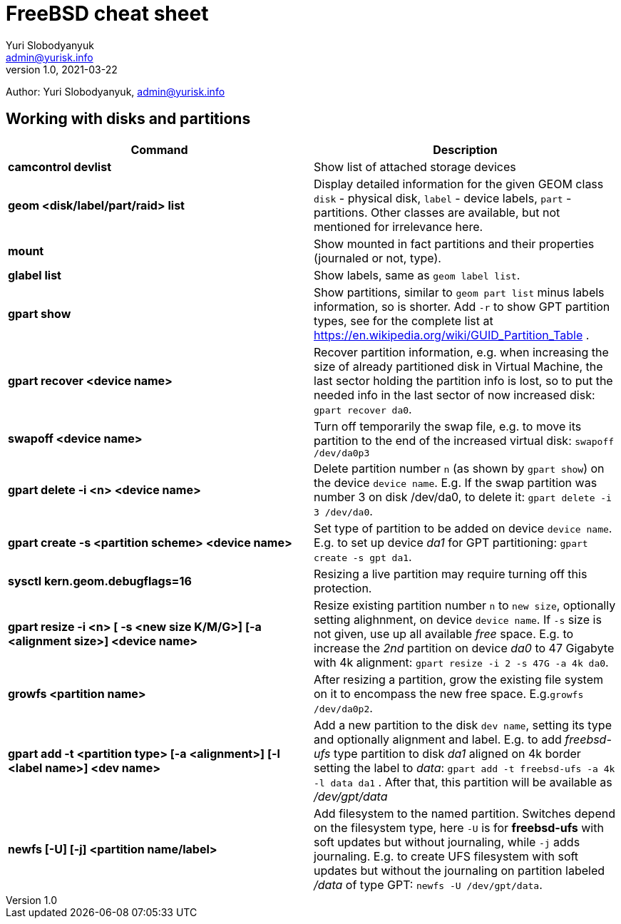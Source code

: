 = FreeBSD cheat sheet
Yuri Slobodyanyuk <admin@yurisk.info>
v1.0, 2021-03-22
:homepage: https://yurisk.info

Author: Yuri Slobodyanyuk, admin@yurisk.info


== Working with disks and partitions

[cols=2, options="header"]
|===
|Command
|Description


|*camcontrol devlist*
|Show list of attached storage devices

|*geom <disk/label/part/raid> list*
|Display detailed information for the given GEOM class `disk` - physical disk, `label` - device labels, `part` - partitions. Other classes are available, but not mentioned for irrelevance here.

|*mount*
|Show mounted in fact partitions and their properties (journaled or not, type).

|*glabel list*
|Show labels, same as `geom label list`.

|*gpart show*
|Show partitions, similar to `geom part list` minus labels information, so is shorter. Add `-r` to show GPT partition types, see for the complete list at https://en.wikipedia.org/wiki/GUID_Partition_Table .


|*gpart recover <device name>*
|Recover partition information, e.g. when increasing the size of already partitioned disk in Virtual Machine, the last sector holding the partition info is lost, so to put the needed info in the last sector of now increased disk: `gpart recover da0`. 

|*swapoff <device name>*
|Turn off temporarily the swap file, e.g. to move its partition to the end of the increased virtual disk: `swapoff /dev/da0p3`

|*gpart delete -i <n> <device name>*
|Delete partition number `n` (as shown by `gpart show`) on the device `device name`. E.g. If the swap partition was number 3 on disk /dev/da0, to delete it: `gpart delete -i 3 /dev/da0`.

|*gpart create -s <partition scheme> <device name>*
|Set type of partition to be added on device `device name`. E.g. to set up  device _da1_ for GPT partitioning: `gpart create -s gpt da1`.  

|*sysctl kern.geom.debugflags=16*
|Resizing a live partition may require turning off this protection.

|*gpart resize -i <n> [ -s <new size K/M/G>] [-a <alignment size>] <device name>*
|Resize existing partition number `n` to `new size`, optionally setting alighnment, on device `device name`. If `-s` size is not given, use up all available _free_ space. E.g. to increase the _2nd_ partition on device _da0_ to 47 Gigabyte with 4k alignment: `gpart resize -i 2 -s 47G -a 4k da0`.

|*growfs <partition name>*
|After resizing a partition, grow the existing file system on it to encompass the new free space. E.g.`growfs /dev/da0p2`. 

|*gpart add -t <partition type> [-a <alignment>] [-l <label name>] <dev name>*
|Add a new partition to the disk `dev name`, setting its type and optionally alignment and label. E.g. to add _freebsd-ufs_ type partition to disk _da1_ aligned on 4k border setting the label to _data_: `gpart add -t freebsd-ufs -a 4k -l data da1` . After that, this partition will be available as  _/dev/gpt/data_   

|*newfs [-U] [-j] <partition name/label>* 
|Add filesystem to the named partition. Switches depend on the filesystem type, here `-U` is for *freebsd-ufs* with soft updates but without journaling, while `-j` adds journaling. E.g. to create UFS filesystem with soft updates but without the journaling on partition labeled _/data_ of type GPT: `newfs -U /dev/gpt/data`.  






|===
